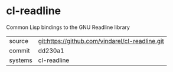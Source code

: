 * cl-readline

Common Lisp bindings to the GNU Readline library

|---------+-------------------------------------------------|
| source  | git:https://github.com/vindarel/cl-readline.git |
| commit  | dd230a1                                         |
| systems | cl-readline                                     |
|---------+-------------------------------------------------|
